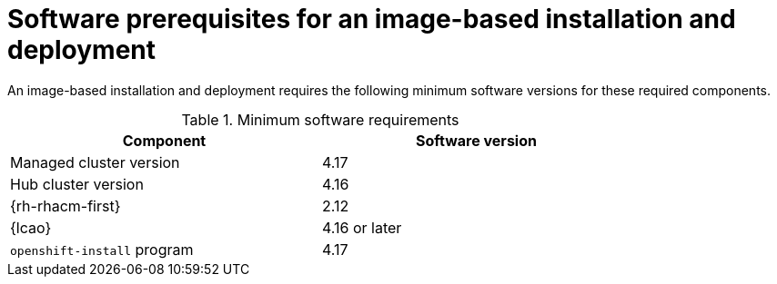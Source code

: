 // Module included in the following assemblies:
// * scalability_and_performance/ztp-image-based-upgrade.adoc

:_mod-docs-content-type: CONCEPT
[id="ztp-image-based-upgrade-prereqs_{context}"]
= Software prerequisites for an image-based installation and deployment

An image-based installation and deployment requires the following minimum software versions for these required components.

.Minimum software requirements
[cols=2*, width="80%", options="header"]
|====
|Component
|Software version

|Managed cluster version
|4.17

|Hub cluster version
|4.16

|{rh-rhacm-first}
|2.12

|{lcao}
|4.16 or later

|`openshift-install` program
|4.17

|====
